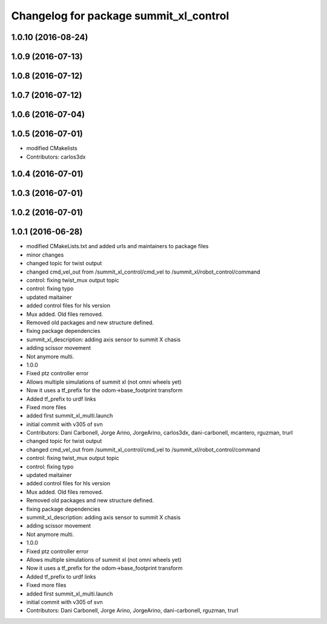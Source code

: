 ^^^^^^^^^^^^^^^^^^^^^^^^^^^^^^^^^^^^^^^
Changelog for package summit_xl_control
^^^^^^^^^^^^^^^^^^^^^^^^^^^^^^^^^^^^^^^

1.0.10 (2016-08-24)
-------------------

1.0.9 (2016-07-13)
------------------

1.0.8 (2016-07-12)
------------------

1.0.7 (2016-07-12)
------------------

1.0.6 (2016-07-04)
------------------

1.0.5 (2016-07-01)
------------------
* modified CMakelists
* Contributors: carlos3dx

1.0.4 (2016-07-01)
------------------

1.0.3 (2016-07-01)
------------------

1.0.2 (2016-07-01)
------------------

1.0.1 (2016-06-28)
------------------
* modified CMakeLists.txt and added urls and maintainers to package files
* minor changes
* changed topic for twist output
* changed cmd_vel_out from /summit_xl_control/cmd_vel to /summit_xl/robot_control/command
* control: fixing twist_mux output topic
* control: fixing typo
* updated maitainer
* added control files for hls version
* Mux added. Old files removed.
* Removed old packages and new structure defined.
* fixing package dependencies
* summit_xl_description: adding axis sensor to summit X chasis
* adding scissor movement
* Not anymore multi.
* 1.0.0
* Fixed ptz controller error
* Allows multiple simulations of summit xl (not omni wheels yet)
* Now it uses a tf_prefix for the odom->base_footprint transform
* Added tf_prefix to urdf links
* Fixed more files
* added first summit_xl_multi.launch
* initial commit with v305 of svn
* Contributors: Dani Carbonell, Jorge Arino, JorgeArino, carlos3dx, dani-carbonell, mcantero, rguzman, trurl

* changed topic for twist output
* changed cmd_vel_out from /summit_xl_control/cmd_vel to /summit_xl/robot_control/command
* control: fixing twist_mux output topic
* control: fixing typo
* updated maitainer
* added control files for hls version
* Mux added. Old files removed.
* Removed old packages and new structure defined.
* fixing package dependencies
* summit_xl_description: adding axis sensor to summit X chasis
* adding scissor movement
* Not anymore multi.
* 1.0.0
* Fixed ptz controller error
* Allows multiple simulations of summit xl (not omni wheels yet)
* Now it uses a tf_prefix for the odom->base_footprint transform
* Added tf_prefix to urdf links
* Fixed more files
* added first summit_xl_multi.launch
* initial commit with v305 of svn
* Contributors: Dani Carbonell, Jorge Arino, JorgeArino, dani-carbonell, rguzman, trurl
